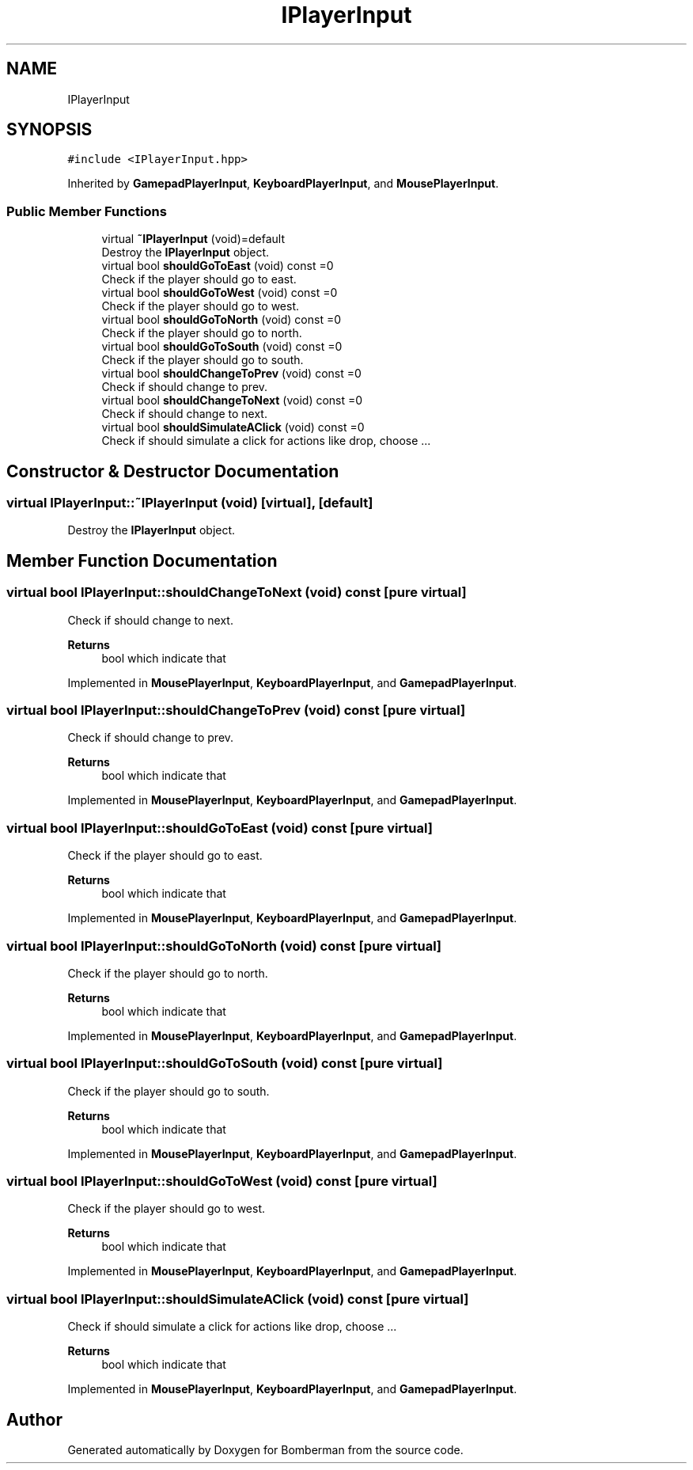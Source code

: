 .TH "IPlayerInput" 3 "Mon Jun 21 2021" "Version 2.0" "Bomberman" \" -*- nroff -*-
.ad l
.nh
.SH NAME
IPlayerInput
.SH SYNOPSIS
.br
.PP
.PP
\fC#include <IPlayerInput\&.hpp>\fP
.PP
Inherited by \fBGamepadPlayerInput\fP, \fBKeyboardPlayerInput\fP, and \fBMousePlayerInput\fP\&.
.SS "Public Member Functions"

.in +1c
.ti -1c
.RI "virtual \fB~IPlayerInput\fP (void)=default"
.br
.RI "Destroy the \fBIPlayerInput\fP object\&. "
.ti -1c
.RI "virtual bool \fBshouldGoToEast\fP (void) const =0"
.br
.RI "Check if the player should go to east\&. "
.ti -1c
.RI "virtual bool \fBshouldGoToWest\fP (void) const =0"
.br
.RI "Check if the player should go to west\&. "
.ti -1c
.RI "virtual bool \fBshouldGoToNorth\fP (void) const =0"
.br
.RI "Check if the player should go to north\&. "
.ti -1c
.RI "virtual bool \fBshouldGoToSouth\fP (void) const =0"
.br
.RI "Check if the player should go to south\&. "
.ti -1c
.RI "virtual bool \fBshouldChangeToPrev\fP (void) const =0"
.br
.RI "Check if should change to prev\&. "
.ti -1c
.RI "virtual bool \fBshouldChangeToNext\fP (void) const =0"
.br
.RI "Check if should change to next\&. "
.ti -1c
.RI "virtual bool \fBshouldSimulateAClick\fP (void) const =0"
.br
.RI "Check if should simulate a click for actions like drop, choose \&.\&.\&. "
.in -1c
.SH "Constructor & Destructor Documentation"
.PP 
.SS "virtual IPlayerInput::~IPlayerInput (void)\fC [virtual]\fP, \fC [default]\fP"

.PP
Destroy the \fBIPlayerInput\fP object\&. 
.SH "Member Function Documentation"
.PP 
.SS "virtual bool IPlayerInput::shouldChangeToNext (void) const\fC [pure virtual]\fP"

.PP
Check if should change to next\&. 
.PP
\fBReturns\fP
.RS 4
bool which indicate that 
.RE
.PP

.PP
Implemented in \fBMousePlayerInput\fP, \fBKeyboardPlayerInput\fP, and \fBGamepadPlayerInput\fP\&.
.SS "virtual bool IPlayerInput::shouldChangeToPrev (void) const\fC [pure virtual]\fP"

.PP
Check if should change to prev\&. 
.PP
\fBReturns\fP
.RS 4
bool which indicate that 
.RE
.PP

.PP
Implemented in \fBMousePlayerInput\fP, \fBKeyboardPlayerInput\fP, and \fBGamepadPlayerInput\fP\&.
.SS "virtual bool IPlayerInput::shouldGoToEast (void) const\fC [pure virtual]\fP"

.PP
Check if the player should go to east\&. 
.PP
\fBReturns\fP
.RS 4
bool which indicate that 
.RE
.PP

.PP
Implemented in \fBMousePlayerInput\fP, \fBKeyboardPlayerInput\fP, and \fBGamepadPlayerInput\fP\&.
.SS "virtual bool IPlayerInput::shouldGoToNorth (void) const\fC [pure virtual]\fP"

.PP
Check if the player should go to north\&. 
.PP
\fBReturns\fP
.RS 4
bool which indicate that 
.RE
.PP

.PP
Implemented in \fBMousePlayerInput\fP, \fBKeyboardPlayerInput\fP, and \fBGamepadPlayerInput\fP\&.
.SS "virtual bool IPlayerInput::shouldGoToSouth (void) const\fC [pure virtual]\fP"

.PP
Check if the player should go to south\&. 
.PP
\fBReturns\fP
.RS 4
bool which indicate that 
.RE
.PP

.PP
Implemented in \fBMousePlayerInput\fP, \fBKeyboardPlayerInput\fP, and \fBGamepadPlayerInput\fP\&.
.SS "virtual bool IPlayerInput::shouldGoToWest (void) const\fC [pure virtual]\fP"

.PP
Check if the player should go to west\&. 
.PP
\fBReturns\fP
.RS 4
bool which indicate that 
.RE
.PP

.PP
Implemented in \fBMousePlayerInput\fP, \fBKeyboardPlayerInput\fP, and \fBGamepadPlayerInput\fP\&.
.SS "virtual bool IPlayerInput::shouldSimulateAClick (void) const\fC [pure virtual]\fP"

.PP
Check if should simulate a click for actions like drop, choose \&.\&.\&. 
.PP
\fBReturns\fP
.RS 4
bool which indicate that 
.RE
.PP

.PP
Implemented in \fBMousePlayerInput\fP, \fBKeyboardPlayerInput\fP, and \fBGamepadPlayerInput\fP\&.

.SH "Author"
.PP 
Generated automatically by Doxygen for Bomberman from the source code\&.
